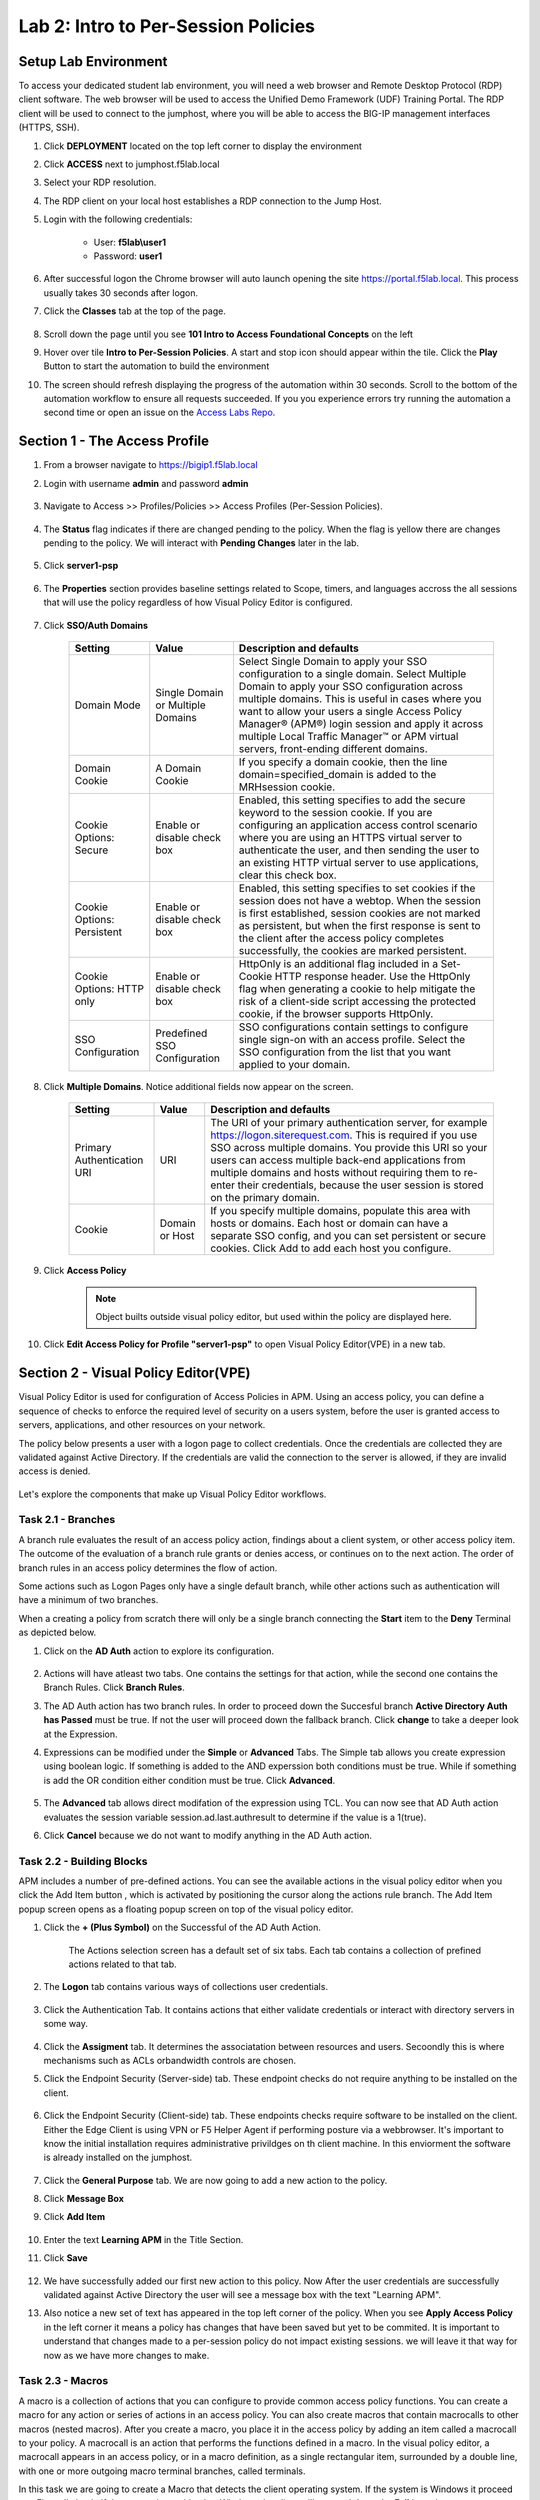 Lab 2: Intro to Per-Session Policies
========================================================


Setup Lab Environment
-----------------------------------

To access your dedicated student lab environment, you will need a web browser and Remote Desktop Protocol (RDP) client software. The web browser will be used to access the Unified Demo Framework (UDF) Training Portal. The RDP client will be used to connect to the jumphost, where you will be able to access the BIG-IP management interfaces (HTTPS, SSH).

#. Click **DEPLOYMENT** located on the top left corner to display the environment

#. Click **ACCESS** next to jumphost.f5lab.local

   |image001|

#. Select your RDP resolution.  

#. The RDP client on your local host establishes a RDP connection to the Jump Host.

#. Login with the following credentials:

         - User: **f5lab\\user1**
         - Password: **user1**

#. After successful logon the Chrome browser will auto launch opening the site https://portal.f5lab.local.  This process usually takes 30 seconds after logon.

#. Click the **Classes** tab at the top of the page.

	|image002|


#. Scroll down the page until you see **101 Intro to Access Foundational Concepts** on the left

   |image003|

#. Hover over tile **Intro to Per-Session Policies**. A start and stop icon should appear within the tile.  Click the **Play** Button to start the automation to build the environment

   |image004|

#. The screen should refresh displaying the progress of the automation within 30 seconds.  Scroll to the bottom of the automation workflow to ensure all requests succeeded.  If you you experience errors try running the automation a second time or open an issue on the `Access Labs Repo <https://github.com/f5devcentral/access-labs>`__.

   |image005|


Section 1 - The Access Profile
--------------------------------

#. From a browser navigate to https://bigip1.f5lab.local

#. Login with username **admin** and password **admin**

    |image006|

#. Navigate to Access >> Profiles/Policies >> Access Profiles (Per-Session Policies).

    |image007|

#. The **Status** flag indicates if there are changed pending to the policy.  When the flag is yellow there are changes pending to the policy.  We will interact with **Pending Changes** later in the lab.

    |image008|

#. Click **server1-psp**

    |image009|

#. The **Properties** section provides baseline settings related to Scope, timers, and languages accross the all sessions that will use the policy regardless of how Visual Policy Editor is configured.  

    |image010|

    +-------------------------+-------------------------+--------------------------------------------------------------------------------------------------------------------+
    | Setting                 | Value                   | Description and defaults                                                                                           | 
    +=========================+=========================+====================================================================================================================+
    | Name                    | text                    | Specifies the name of the access profile.                                                                          | 
    +-------------------------+-------------------------+--------------------------------------------------------------------------------------------------------------------+
    | Inactivity Timeout      | Number of seconds, or 0 | Specifies the inactivity timeout for the connection. If there is no activity between the client and server within  |
    |                         |                         | the specified threshold time, the system closes the current session. By default, the threshold is 0, which         |
    |                         |                         | specifies that as long as a connection is established, the inactivity timeout is inactive. However, if an          |
    |                         |                         | inactivity timeout value is set, when server traffic exceeds the specified threshold, the inactivity timeout is    |
    |                         |                         | reset.                                                                                                             |
    +-------------------------+-------------------------+--------------------------------------------------------------------------------------------------------------------+
    | Access Policy Timeout   | Number of seconds, or 0 | Designed to keep malicious users from creating a denial-of-service (DoS) attack on your server. The timeout        |
    |                         |                         | requires that a user, who has followed through on a redirect, must reach the webtop before the timeout expires.    |
    |                         |                         | The default value is 300 seconds.                                                                                  |
    +-------------------------+-------------------------+--------------------------------------------------------------------------------------------------------------------+
    | Maximum Session Timeout | Number of seconds, or 0 | The maximum lifetime is from the time a session is created, to when the session terminates. By default, it is set  |
    |                         |                         | to 0, which means no limit. When you configure a maximum session timeout setting other than 0, there is no way to  |
    |                         |                         | extend the session lifetime, and the user must log out and then log back in to the server when the session expires.|
    +-------------------------+-------------------------+--------------------------------------------------------------------------------------------------------------------+
    | Max Concurrent Users    | Number of users, or 0   | The number of sessions allowed at one time for this access profile. The default value is 0 which specifies         |
    |                         |                         | unlimited sessions.                                                                                                |
    +-------------------------+-------------------------+--------------------------------------------------------------------------------------------------------------------+
    | Max Sessions Per User   | Number between 1 and    | Specifies the number of sessions for one user that can be active concurrently. The default value is 0, which       |
    |                         | 1000, or 0              | specifies unlimited sessions. You can set a limit from 1-1000. Values higher than 1000 cause the access profile    |
    |                         |                         | to fail.                                                                                                           |
    +-------------------------+-------------------------+--------------------------------------------------------------------------------------------------------------------+
    | Max In Progress Sessions| Number 0 or greater     | Specifies the maximum number of sessions that can be in progress for a client IP address. When setting this value, |
    | Per Client IP           |                         | take into account whether users will come from a NAT-ed or proxied client address and, if so, consider increasing  |
    |                         |                         | the value accordingly. The default value is 0 which represents unlimited sessions.                                 |                                                                                                          |
    +-------------------------+-------------------------+--------------------------------------------------------------------------------------------------------------------+
    | Restrict to Single      | Selected or cleared     | When selected, limits a session to a single IP address.                                                            |                                                            
    | Client IP               |                         |                                                                                                                    |
    +-------------------------+-------------------------+--------------------------------------------------------------------------------------------------------------------+
    | Logout URI Include      | One or more URIs        | Specifies a list of URIs to include in the access profile to initiate session logout.                              |                                                            
    |                         |                         |                                                                                                                    |
    +-------------------------+-------------------------+--------------------------------------------------------------------------------------------------------------------+
    | Logout URI Timeout      | Logout delay URI in     | Specifies the time delay before the logout occurs, using the logout URIs defined in the logout URI include list.   |                                                            
    |                         | seconds                 |                                                                                                                    |
    +-------------------------+-------------------------+--------------------------------------------------------------------------------------------------------------------+

#. Click **SSO/Auth Domains**

    |image011|

    +-------------------------+-------------------------+--------------------------------------------------------------------------------------------------------------------+
    | Setting                 | Value                   | Description and defaults                                                                                           | 
    +=========================+=========================+====================================================================================================================+
    | Domain Mode             | Single Domain or        | Select Single Domain to apply your SSO configuration to a single domain. Select Multiple Domain to apply your SSO  |
    |                         | Multiple Domains        | configuration across multiple domains. This is useful in cases where you want to allow your users a single Access  |
    |                         |                         | Policy Manager® (APM®) login session and apply it across multiple Local Traffic Manager™ or APM virtual servers,   |                                                   
    |                         |                         | front-ending different domains.                                                                                    |
    +-------------------------+-------------------------+--------------------------------------------------------------------------------------------------------------------+
    | Domain Cookie           | A Domain Cookie         | If you specify a domain cookie, then the line domain=specified_domain is added to the MRHsession                   |
    |                         |                         | cookie.                                                                                                            |
    +-------------------------+-------------------------+--------------------------------------------------------------------------------------------------------------------+
    | Cookie Options:         | Enable or disable check | Enabled, this setting specifies to add the secure keyword to the session cookie. If you are configuring an         |
    | Secure                  | box                     | application access control scenario where you are using an HTTPS virtual server to authenticate the user, and then |
    |                         |                         | sending the user to an existing HTTP virtual server to use applications, clear this check box.                     |                                                                                         
    +-------------------------+-------------------------+--------------------------------------------------------------------------------------------------------------------+
    | Cookie Options:         | Enable or disable check | Enabled, this setting specifies to set cookies if the session does not have a webtop. When the session is first    |
    | Persistent              | box                     | established, session cookies are not marked as persistent, but when the first response is sent to the client after |
    |                         |                         | the access policy completes successfully, the cookies are marked persistent.                                       |                                                                                       
    +-------------------------+-------------------------+--------------------------------------------------------------------------------------------------------------------+
    | Cookie Options:         | Enable or disable check | HttpOnly is an additional flag included in a Set-Cookie HTTP response header. Use the HttpOnly flag when generating| 
    | HTTP only               | box                     | a cookie to help mitigate the risk of a client-side script accessing the protected cookie, if the browser supports |
    |                         |                         | HttpOnly.                                                                                                          |                                                                                      
    +-------------------------+-------------------------+--------------------------------------------------------------------------------------------------------------------+
    | SSO Configuration       | Predefined SSO          | SSO configurations contain settings to configure single sign-on with an access profile. Select the SSO             |
    |                         | Configuration           | configuration from the list that you want applied to your domain.                                                  |
    |                         |                         |                                                                                                                    |                                                                                      
    +-------------------------+-------------------------+--------------------------------------------------------------------------------------------------------------------+


#. Click **Multiple Domains**.  Notice additional fields now appear on the screen.

    |image012|

    +-------------------------+-------------------------+--------------------------------------------------------------------------------------------------------------------+
    | Setting                 | Value                   | Description and defaults                                                                                           | 
    +=========================+=========================+====================================================================================================================+
    | Primary Authentication  | URI                     | The URI of your primary authentication server, for example https://logon.siterequest.com. This is required if you  |
    | URI                     |                         | use SSO across multiple domains. You provide this URI so your users can access multiple back-end applications from |
    |                         |                         | multiple domains and hosts without requiring them to re-enter their credentials, because the user session is stored| 
    |                         |                         | on the primary domain.                                                                                             |
    +-------------------------+-------------------------+--------------------------------------------------------------------------------------------------------------------+
    | Cookie                  | Domain or Host          | If you specify multiple domains, populate this area with hosts or domains. Each host or domain can have a separate |
    |                         |                         | SSO config, and you can set persistent or secure cookies. Click Add to add each host you configure.                |
    +-------------------------+-------------------------+--------------------------------------------------------------------------------------------------------------------+


#. Click **Access Policy**

    .. note::  Object builts outside visual policy editor, but used within the policy are displayed here.  

#. Click **Edit Access Policy for Profile "server1-psp"** to open Visual Policy Editor(VPE) in a new tab.

    |image013|


Section 2 - Visual Policy Editor(VPE)
----------------------------------------

Visual Policy Editor is used for configuration of Access Policies in APM.  Using an access policy, you can define a sequence of checks to enforce the required level of security on a users system, before the user is granted access to servers, applications, and other resources on your network.

The policy below presents a user with a logon page to collect credentials.  Once the credentials are collected they are validated against Active Directory. If the credentials are valid the connection to the server is allowed, if they are invalid access is denied.

    |image014|

Let's explore the components that make up Visual Policy Editor workflows.



Task 2.1 - Branches
~~~~~~~~~~~~~~~~~~~~~~~~~~~~

A branch rule evaluates the result of an access policy action, findings about a client system, or other access policy item. The outcome of the evaluation of a branch rule grants or denies access, or continues on to the next action. The order of branch rules in an access policy determines the flow of action.

Some actions such as Logon Pages only have a single default branch, while other actions such as authentication will have a minimum of two branches.  

When a creating a policy from scratch there will only be a single branch connecting the **Start** item to the **Deny** Terminal as depicted below.


#. Click on the **AD Auth** action to explore its configuration.

    |image015|

#.  Actions will have atleast two tabs.  One contains the settings for that action, while the second one contains the Branch Rules. Click **Branch Rules**.

    |image016|

#.  The AD Auth action has two branch rules. In order to proceed down the Succesful branch **Active Directory Auth has Passed** must be true.  If not the user will proceed down the fallback branch. Click **change** to take a deeper look at the Expression.

    |image017|

#. Expressions can be modified under the **Simple** or **Advanced** Tabs.  The Simple tab allows you create expression using boolean logic.  If something is added to the AND experssion both conditions must be true.  While if something is add the OR condition either condition must be true.  Click **Advanced**. 

    |image018|

#.  The **Advanced** tab allows direct modifation of the expression using TCL.  You can now see that AD Auth action evaluates the session variable session.ad.last.authresult to determine if the value is a 1(true).
#.  Click **Cancel** because we do not want to modify anything in the AD Auth action.  
    
    |image019|



Task 2.2 - Building Blocks
~~~~~~~~~~~~~~~~~~~~~~~~~~~~

APM includes a number of pre-defined actions. You can see the available actions in the visual policy editor when you click the Add Item button , which is activated by positioning the cursor along the actions rule branch. The Add Item popup screen opens as a floating popup screen on top of the visual policy editor.

#. Click the **+ (Plus Symbol)** on the Successful of the AD Auth Action.

    |image020|

    The Actions selection screen has a default set of six tabs.  Each tab contains a collection of prefined actions related to that tab.

#. The **Logon** tab contains various ways of collections user credentials.

    |image021|

#. Click the Authentication Tab.  It contains actions that either validate credentials or interact with directory servers in some way.

    |image022|
    
    |image023|

#.  Click the **Assigment** tab.  It determines the associatation between resources and users.  Secoondly this is where mechanisms such as ACLs orbandwidth controls are chosen.

    |image024|


#. Click the Endpoint Security (Server-side) tab.  These endpoint checks do not require anything to be installed on the client. 

    |image025|

#. Click the Endpoint Security (Client-side) tab.  These endpoints checks require software to be installed on the client.  Either the Edge Client is using VPN or F5 Helper Agent if performing posture via a webbrowser.  It's important to know the initial installation requires administrative privildges on th client machine.  In this enviorment the software is already installed on the jumphost.

    |image026|


#. Click the **General Purpose** tab. We are now going to add a new action to the policy. 
#. Click **Message Box**
#. Click **Add Item**

    |image027|

#. Enter the text **Learning APM** in the Title Section.  
#. Click **Save**
    
    |image028|

#.  We have successfully added our first new action to this policy.  Now After the user credentials are successfully validated against Active Directory the user will see a message box with the text "Learning APM".  
#.  Also notice a new set of text has appeared in the top left corner of the policy.  When you see **Apply Access Policy** in the left corner it means a policy has changes that have been saved but yet to be commited.  It is important to understand that changes made to a per-session policy do not impact existing sessions. we will leave it that way for now as we have more changes to make.
   
    |image029|

Task 2.3 - Macros
~~~~~~~~~~~~~~~~~~~

A macro is a collection of actions that you can configure to provide common access policy functions. You can create a macro for any action or series of actions in an access policy. You can also create macros that contain macrocalls to other macros (nested macros).
After you create a macro, you place it in the access policy by adding an item called a macrocall to your policy. A macrocall is an action that performs the functions defined in a macro. In the visual policy editor, a macrocall appears in an access policy, or in a macro definition, as a single rectangular item, surrounded by a double line, with one or more outgoing macro terminal branches, called terminals.

In this task we are going to create a Macro that detects the client operating system.  If the system is Windows it proceed to a Firewall check.  If the system is anything but Windows the client will proceed down the **Fail** branch.

    |image030|

#. Click **Add New Macro**.  

    |image031|

#. Enter the name for the macro **Posture Assessments**
#. Click Save

    |image032|

#.  The empty Macro name now Appears under the policy and can be edited just like the main Per-session Policy.
#.  Expand the Macro by clicking the plus symbol

    |image033|

#.  By default a Macro only has a single terminal.  We know upfront that we intent to have a pass/fail condition so it is best create our additional terminal upfront.
#.  Click **Edit Terminals**

    |image034|

#. Click **Add Terminal**

    |image035|

#. Change the default terminal text to **Pass**. This is the terminal using the color green 
#. Change the new terminal text to **Fail**.  
#. Toggle the Terminal Endpoints order so the **Fail** Terminal is on the **bottom**.

    |image036|

#. Click **Set Default**
#. Change the default to **Fail**
#. Click **Save**

    |image037|

#. Click the **+(Plus Symbol)** inside of the Macro's fallback branch.

    |image038|

#. Click the **Endpoint Security (Server-Side)** tab
#. Select **Client OS**
#. Click **Add Item**

    |image039|

#. Click **Save**

    |image040|

#. We able to only allow Windows hosts to connect.  Click **Pass** on  the Windows RT branch.

    |image041|

#. Select **Fail**
#. Click **Save**

    |image042|

#. Click the **Fail** Terminal on the Windows branch.

    |image043|

#. Select **Pass**
#. Click **Save**

    |image044|

#. Click the **+(Plus Symbol) inside of the Windows branch.

    |image045|

#. Click the **Endpoint Security (Client-side)** tab.
#. Select **Firewall**
#. Click **Add Item**

    |image046|

#. Leave the defaults.  Click **Save**

    |image047|

#. Now add your completed Macro to the Policy by clicking the **+(Plus Symbol)** between the the Start Item and Logon Page action.

    |image048|

#. A new tab has appeared now that a Macro has been configured.  Click the **Macros** tab
#. Select **Posture Assessments**
#. Click **Add Item**

    |image049|


Task 2.5: Endings
~~~~~~~~~~~~~~~~~~~

Endings allow an administrtor to customize APM's reponsse by introducing redirects rather than generic Allow or Deny action.   We will explore added a redirect to our policy to see it's behavior during testing.

#. Click **Edit Endings**

    |image050|

#. Click **Add Ending**

    |image051|

#. Select the **Redirect** radio button
#. Enter the URL **https://www.f5.com**
#. Update the color #16 Violet
#. Enter the Name **Redirect** for the Redirect Terminal
#. Click **Save**

    |image052|

#. Select the **Deny** Terminal off the AD Auth Action fallback branch

    |image053|

#. Select the **Redirect** Terminal
#. Click **Save**

    |image054|

#.  We now a have completed Policy.  Click **Apply Access Policy** in the top left.

    |image055|


Task 2.6 Testing
~~~~~~~~~~~~~~~~~~

#. Open a new browser tab and then navigate to https://server1.acme.com.  You will be redirected to /my.policy and the first thing that happens in our policy is the Windows and Firewall Check.  You can see these are being performed as the agent software is being triggered when the screen states **Awaiting Connection...** and then transitions to **Checking for security software**. 

    |image056|

    |image057|

#. After posture assement has been successful performed the logon screen will appear.

    |image058|

#. we are going to first test if the redirect works by failing Active Directory Authentication.  Enter the username: test and password:test and attempt to logon.  Repeat this step two more times because the AD auth agent by default requires three failed logon attempts before sending the user down the fallback branch.

    |image059|

#.  One authentication has been failed 3 times you are directed to https://www.f5.com as expected.

    |image060|

#.  The session has been closed by the redirect Action.  Navigate back to https://server1.acme.com
#.  At the logon page enter the Username:**user1** and Password:**user1**
#.  Click **Logon**

    |image061|

#.  After successfull authentication you are presented the Message box with the text **learning APM**.  Click **Continue**.

    |image062|

#. User1 has successfully authenticated through the policy and now granted access to their resource.  

    |image063|


Lab CleanUp
------------------------

#. From a browser on the jumphost navigate to https://portal.f5lab.local

#. Click the **Classes** tab at the top of the page.

    |image002|

#. Scroll down the page until you see **101 Intro to Access Foundational Concepts** on the left

   |image003|

#. Hover over tile **Into to Per-Session Policies**. A start and stop icon should appear within the tile.  Click the **Stop** Button to trigger the automation to remove any prebuilt objects from the environment

   |image998|

#. The screen should refresh displaying the progress of the automation within 30 seconds.  Scroll to the bottom of the automation workflow to ensure all requests succeeded.  If you you experience errors try running the automation a second time or open an issue on the `Access Labs Repo <https://github.com/f5devcentral/access-labs>`__.

   |image999|

#. This concludes the lab.

   |image000|

.. |image000| image:: ./media/lab02/000.png
.. |image001| image:: ./media/lab02/001.png
.. |image002| image:: ./media/lab02/002.png
.. |image003| image:: ./media/lab02/003.png
.. |image004| image:: ./media/lab02/004.png
.. |image005| image:: ./media/lab02/005.png
.. |image006| image:: ./media/lab02/006.png
.. |image007| image:: ./media/lab02/007.png
.. |image008| image:: ./media/lab02/008.png
.. |image009| image:: ./media/lab02/009.png
.. |image010| image:: ./media/lab02/010.png
.. |image011| image:: ./media/lab02/011.png
.. |image012| image:: ./media/lab02/012.png
.. |image013| image:: ./media/lab02/013.png
.. |image014| image:: ./media/lab02/014.png
.. |image015| image:: ./media/lab02/015.png
.. |image016| image:: ./media/lab02/016.png
.. |image017| image:: ./media/lab02/017.png
.. |image018| image:: ./media/lab02/018.png
.. |image019| image:: ./media/lab02/019.png
.. |image020| image:: ./media/lab02/020.png
.. |image021| image:: ./media/lab02/021.png
.. |image022| image:: ./media/lab02/022.png
.. |image023| image:: ./media/lab02/023.png
.. |image024| image:: ./media/lab02/024.png
.. |image025| image:: ./media/lab02/025.png
.. |image026| image:: ./media/lab02/026.png
.. |image027| image:: ./media/lab02/027.png
.. |image028| image:: ./media/lab02/028.png
.. |image029| image:: ./media/lab02/029.png
.. |image030| image:: ./media/lab02/030.png
.. |image031| image:: ./media/lab02/031.png
.. |image032| image:: ./media/lab02/032.png
.. |image033| image:: ./media/lab02/033.png
.. |image034| image:: ./media/lab02/034.png
.. |image035| image:: ./media/lab02/035.png
.. |image036| image:: ./media/lab02/036.png
.. |image037| image:: ./media/lab02/037.png
.. |image038| image:: ./media/lab02/038.png
.. |image039| image:: ./media/lab02/039.png
.. |image040| image:: ./media/lab02/040.png
.. |image041| image:: ./media/lab02/041.png
.. |image042| image:: ./media/lab02/042.png
.. |image043| image:: ./media/lab02/043.png
.. |image044| image:: ./media/lab02/044.png
.. |image045| image:: ./media/lab02/045.png
.. |image046| image:: ./media/lab02/046.png
.. |image047| image:: ./media/lab02/047.png
.. |image048| image:: ./media/lab02/048.png
.. |image049| image:: ./media/lab02/049.png
.. |image050| image:: ./media/lab02/050.png
.. |image051| image:: ./media/lab02/051.png
.. |image052| image:: ./media/lab02/052.png
.. |image053| image:: ./media/lab02/053.png
.. |image054| image:: ./media/lab02/054.png
.. |image055| image:: ./media/lab02/055.png
.. |image056| image:: ./media/lab02/056.png
.. |image057| image:: ./media/lab02/057.png
.. |image058| image:: ./media/lab02/058.png
.. |image059| image:: ./media/lab02/059.png
.. |image060| image:: ./media/lab02/060.png
.. |image061| image:: ./media/lab02/061.png
.. |image062| image:: ./media/lab02/062.png
.. |image063| image:: ./media/lab02/063.png
.. |image998| image:: ./media/lab02/998.png
.. |image999| image:: ./media/lab02/999.png